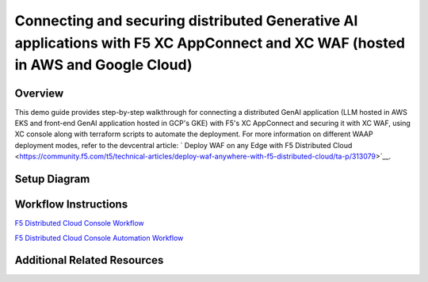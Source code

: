 Connecting and securing distributed Generative AI applications with F5 XC AppConnect and XC WAF (hosted in AWS and Google Cloud)
================================================================================================================================


Overview
#########

This demo guide provides step-by-step walkthrough for connecting a distributed GenAI application (LLM hosted in AWS EKS and front-end GenAI application hosted in GCP's GKE) with F5's XC AppConnect and securing it with XC WAF, using XC console along with terraform scripts to automate the deployment. For more information on different WAAP deployment modes, refer to the devcentral article: `
Deploy WAF on any Edge with F5 Distributed Cloud <https://community.f5.com/t5/technical-articles/deploy-waf-anywhere-with-f5-distributed-cloud/ta-p/313079>`__.

Setup Diagram
#############

.. figure:: assets/AppConnect-WAF.png

Workflow Instructions
######################

`F5 Distributed Cloud Console Workflow <./xc-console-demo-guide.rst>`__

`F5 Distributed Cloud Console Automation Workflow <./automation-workflow.rst>`__


Additional Related Resources
############################
